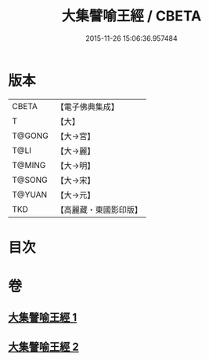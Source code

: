 #+TITLE: 大集譬喻王經 / CBETA
#+DATE: 2015-11-26 15:06:36.957484
* 版本
 |     CBETA|【電子佛典集成】|
 |         T|【大】     |
 |    T@GONG|【大→宮】   |
 |      T@LI|【大→麗】   |
 |    T@MING|【大→明】   |
 |    T@SONG|【大→宋】   |
 |    T@YUAN|【大→元】   |
 |       TKD|【高麗藏・東國影印版】|

* 目次
* 卷
** [[file:KR6h0031_001.txt][大集譬喻王經 1]]
** [[file:KR6h0031_002.txt][大集譬喻王經 2]]
